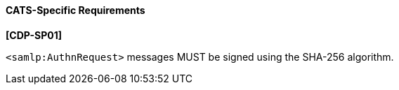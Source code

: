==== CATS-Specific Requirements

*[CDP-SP01]*

``<samlp:AuthnRequest>`` messages MUST be signed using the SHA-256 algorithm.

